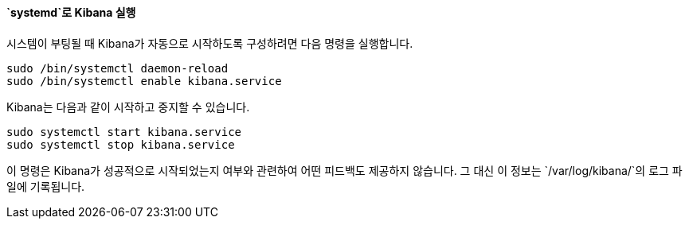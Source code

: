 ==== `systemd`로 Kibana 실행

시스템이 부팅될 때 Kibana가 자동으로 시작하도록 구성하려면 다음 명령을 실행합니다.

[source,sh]
--------------------------------------------------
sudo /bin/systemctl daemon-reload
sudo /bin/systemctl enable kibana.service
--------------------------------------------------

Kibana는 다음과 같이 시작하고 중지할 수 있습니다.

[source,sh]
--------------------------------------------
sudo systemctl start kibana.service
sudo systemctl stop kibana.service
--------------------------------------------

이 명령은 Kibana가 성공적으로 시작되었는지 여부와 관련하여 어떤 피드백도 제공하지 않습니다. 그 대신 이 정보는 `/var/log/kibana/`의 로그 파일에 기록됩니다.
